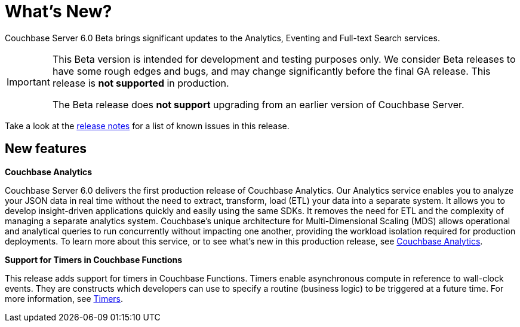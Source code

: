 = What's New?

Couchbase Server 6.0 Beta brings significant updates to the Analytics, Eventing and Full-text Search services.

[IMPORTANT]
====
This Beta version is intended for development and testing purposes only.
We consider Beta releases to have some rough edges and bugs, and may change significantly before the final GA release.
This release is *not supported* in production.

The Beta release does *not support* upgrading from an earlier version of Couchbase Server.
====

Take a look at the xref:release-notes:relnotes.adoc[release notes] for a list of known issues in this release.

[#new-features]
== New features

*Couchbase Analytics*

Couchbase Server 6.0 delivers the first production release of Couchbase Analytics.
Our Analytics service enables you to analyze your JSON data in real time without the need to extract, transform, load (ETL) your data into a separate system.
It allows you to develop insight-driven applications quickly and easily using the same SDKs.
It removes the need for ETL and the complexity of managing a separate analytics system.
Couchbase’s unique architecture for Multi-Dimensional Scaling (MDS) allows operational and analytical queries to run concurrently without impacting one another, providing the workload isolation required for production deployments.
To learn more about this service, or to see what's new in this production release, see xref:analytics:introduction.adoc[Couchbase Analytics].

*Support for Timers in Couchbase Functions*

This release adds support for timers in Couchbase Functions.
Timers enable asynchronous compute in reference to wall-clock events.
They are constructs which developers can use to specify a routine (business logic) to be triggered at a future time.
For more information, see xref:eventing:eventing-language-constructs.adoc#timers[Timers].
